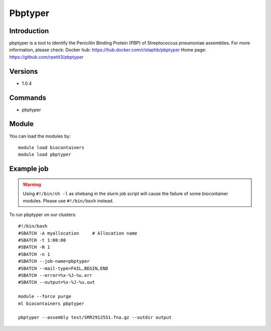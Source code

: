 .. _backbone-label:

Pbptyper
==============================

Introduction
~~~~~~~~
pbptyper is a tool to identify the Penicillin Binding Protein (PBP) of Streptococcus pneumoniae assemblies.
For more information, please check:
Docker hub: https://hub.docker.com/r/staphb/pbptyper 
Home page: https://github.com/rpetit3/pbptyper

Versions
~~~~~~~~
- 1.0.4

Commands
~~~~~~~
- pbptyper

Module
~~~~~~~~
You can load the modules by::

    module load biocontainers
    module load pbptyper

Example job
~~~~~
.. warning::
    Using ``#!/bin/sh -l`` as shebang in the slurm job script will cause the failure of some biocontainer modules. Please use ``#!/bin/bash`` instead.

To run pbptyper on our clusters::

    #!/bin/bash
    #SBATCH -A myallocation     # Allocation name
    #SBATCH -t 1:00:00
    #SBATCH -N 1
    #SBATCH -n 1
    #SBATCH --job-name=pbptyper
    #SBATCH --mail-type=FAIL,BEGIN,END
    #SBATCH --error=%x-%J-%u.err
    #SBATCH --output=%x-%J-%u.out

    module --force purge
    ml biocontainers pbptyper

    pbptyper --assembly test/SRR2912551.fna.gz --outdir output
